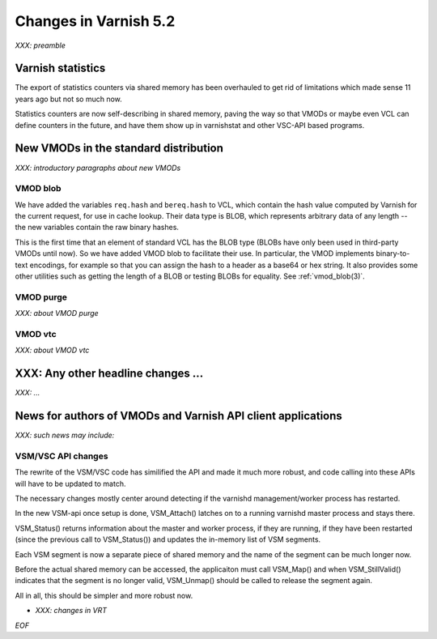 .. _whatsnew_changes_5.2:

Changes in Varnish 5.2
======================

*XXX: preamble*

Varnish statistics
~~~~~~~~~~~~~~~~~~

The export of statistics counters via shared memory has been
overhauled to get rid of limitations which made sense 11 years
ago but not so much now.

Statistics counters are now self-describing in shared memory,
paving the way so that VMODs or maybe even VCL can define
counters in the future, and have them show up in varnishstat
and other VSC-API based programs.

.. _whatsnew_new_vmods:

New VMODs in the standard distribution
~~~~~~~~~~~~~~~~~~~~~~~~~~~~~~~~~~~~~~

*XXX: introductory paragraphs about new VMODs*

VMOD blob
---------

We have added the variables ``req.hash`` and ``bereq.hash`` to VCL,
which contain the hash value computed by Varnish for the current
request, for use in cache lookup. Their data type is BLOB, which
represents arbitrary data of any length -- the new variables contain
the raw binary hashes.

This is the first time that an element of standard VCL has the BLOB
type (BLOBs have only been used in third-party VMODs until now). So we
have added VMOD blob to facilitate their use. In particular, the VMOD
implements binary-to-text encodings, for example so that you can
assign the hash to a header as a base64 or hex string. It also
provides some other utilities such as getting the length of a BLOB or
testing BLOBs for equality. See :ref:`vmod_blob(3)`.

VMOD purge
----------

*XXX: about VMOD purge*

VMOD vtc
--------

*XXX: about VMOD vtc*

XXX: Any other headline changes ...
~~~~~~~~~~~~~~~~~~~~~~~~~~~~~~~~~~~

*XXX: ...*

News for authors of VMODs and Varnish API client applications
~~~~~~~~~~~~~~~~~~~~~~~~~~~~~~~~~~~~~~~~~~~~~~~~~~~~~~~~~~~~~

*XXX: such news may include:*

VSM/VSC API changes
-------------------

The rewrite of the VSM/VSC code has similified the API and
made it much more robust, and code calling into these APIs
will have to be updated to match.

The necessary changes mostly center around detecting if the
varnishd management/worker process has restarted.

In the new VSM-api once setup is done, VSM_Attach() latches
on to a running varnishd master process and stays there.

VSM_Status() returns information about the master and worker
process, if they are running, if they have been restarted
(since the previous call to VSM_Status()) and updates the
in-memory list of VSM segments.

Each VSM segment is now a separate piece of shared memory
and the name of the segment can be much longer now.

Before the actual shared memory can be accessed, the
applicaiton must call VSM_Map() and when VSM_StillValid()
indicates that the segment is no longer valid, VSM_Unmap()
should be called to release the segment again.

All in all, this should be simpler and more robust now.

* *XXX: changes in VRT*

*EOF*
